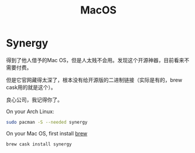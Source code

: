 #+TITLE: MacOS
#+WIKI: mac

* Synergy

得到了他人借予的Mac OS，但是人太贱不会用。发现这个开源神器，目前看来不需要付费。

但是它官网藏得太深了，根本没有给开源版的二进制链接（实际是有的，brew cask用的就是这个）。

良心公司，我记得你了。

On your Arch Linux:

#+BEGIN_SRC bash
sudo pacman -S --needed synergy
#+END_SRC

On your Mac OS, first install [[wiki:brew][brew]]
#+BEGIN_SRC bash
brew cask install synergy
#+END_SRC
